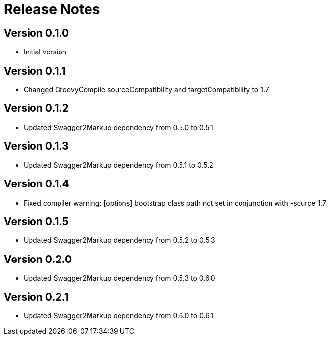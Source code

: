 = Release Notes

== Version 0.1.0
* Initial version

== Version 0.1.1
* Changed GroovyCompile sourceCompatibility and targetCompatibility to 1.7

== Version 0.1.2
* Updated Swagger2Markup dependency from 0.5.0 to 0.5.1

== Version 0.1.3
* Updated Swagger2Markup dependency from 0.5.1 to 0.5.2

== Version 0.1.4
* Fixed compiler warning: [options] bootstrap class path not set in conjunction with -source 1.7

== Version 0.1.5
* Updated Swagger2Markup dependency from 0.5.2 to 0.5.3

== Version 0.2.0
* Updated Swagger2Markup dependency from 0.5.3 to 0.6.0

== Version 0.2.1
* Updated Swagger2Markup dependency from 0.6.0 to 0.6.1